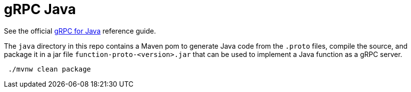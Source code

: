= gRPC Java

See the official https://grpc.io/docs/quickstart/java.html[gRPC for Java] reference guide.

The `java` directory in this repo contains a Maven pom to generate Java code from the `.proto` files, compile the source, and
 package it in a jar file `function-proto-<version>.jar` that can be used to implement a Java function as a gRPC server.

[source,bash]
----
 ./mvnw clean package
----
